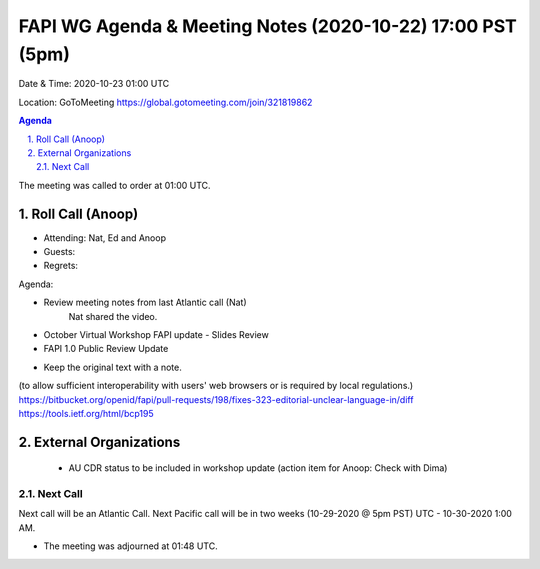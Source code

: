 ===========================================
FAPI WG Agenda & Meeting Notes (2020-10-22) 17:00 PST (5pm)
===========================================
Date & Time: 2020-10-23 01:00 UTC

Location: GoToMeeting https://global.gotomeeting.com/join/321819862


.. sectnum:: 
   :suffix: .

.. contents:: Agenda

The meeting was called to order at 01:00 UTC. 

Roll Call (Anoop)
=====================

* Attending:  Nat, Ed and Anoop
* Guests: 
* Regrets:  

Agenda:

* Review meeting notes from last Atlantic call (Nat)
     Nat shared the video.
* October Virtual Workshop FAPI update - Slides Review
* FAPI 1.0 Public Review Update
- Keep the original text with a note. 
(to allow sufficient interoperability with users' web browsers or is required by local regulations.)
https://bitbucket.org/openid/fapi/pull-requests/198/fixes-323-editorial-unclear-language-in/diff
https://tools.ietf.org/html/bcp195



External Organizations 
==============================
 * AU CDR status to be included in workshop update  (action item for Anoop: Check with Dima)
 
Next Call
-----------------------
Next call will be an Atlantic Call. 
Next Pacific call will be in two weeks (10-29-2020 @ 5pm PST) UTC - 10-30-2020 1:00 AM.  

* The meeting was adjourned at 01:48 UTC.